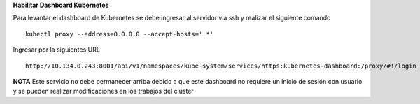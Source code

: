 **Habilitar Dashboard Kubernetes**

Para levantar el dashboard de Kubernetes se debe ingresar al servidor via ssh y realizar el siguiente comando ::

 	kubectl proxy --address=0.0.0.0 --accept-hosts='.*'

Ingresar por la siguientes URL ::

	http://10.134.0.243:8001/api/v1/namespaces/kube-system/services/https:kubernetes-dashboard:/proxy/#!/login

**NOTA** Este servicio no debe permanecer arriba debido a que este dashboard no requiere un inicio de sesión con usuario y se pueden realizar modificaciones en los trabajos del cluster 
